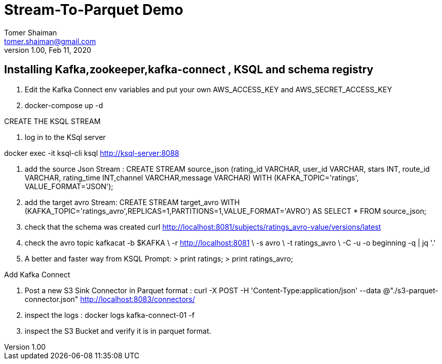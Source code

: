 = Stream-To-Parquet Demo
Tomer Shaiman <tomer.shaiman@gmail.com>
v1.00, Feb 11, 2020


== Installing Kafka,zookeeper,kafka-connect , KSQL and schema registry

1. Edit the Kafka Connect env variables and put your own AWS_ACCESS_KEY and AWS_SECRET_ACCESS_KEY
2. docker-compose up -d

==========================================
CREATE THE KSQL STREAM 
==========================================
1. log in to the KSql server

docker exec -it ksql-cli ksql http://ksql-server:8088

2. add the source Json Stream :
CREATE STREAM source_json (rating_id VARCHAR, user_id VARCHAR, stars INT, route_id VARCHAR, rating_time INT,channel VARCHAR,message VARCHAR) 
WITH (KAFKA_TOPIC='ratings', VALUE_FORMAT='JSON');

3. add the target avro Stream:
CREATE STREAM target_avro WITH (KAFKA_TOPIC='ratings_avro',REPLICAS=1,PARTITIONS=1,VALUE_FORMAT='AVRO') AS 
SELECT * FROM source_json;

4. check that the schema was created 
curl http://localhost:8081/subjects/ratings_avro-value/versions/latest   

5. check the avro topic 
kafkacat    -b $KAFKA    \
-r http://localhost:8081 \
-s avro                  \
-t ratings_avro          \
-C -u -o beginning  -q | jq '.'

6. A better and faster way from KSQL Prompt:
> print ratings;
> print ratings_avro;

==========================================
Add Kafka Connect 
==========================================
1. Post a new S3 Sink Connector in Parquet format :
curl -X POST -H 'Content-Type:application/json' --data @"./s3-parquet-connector.json" http://localhost:8083/connectors/ 

2. inspect the logs :
docker logs kafka-connect-01 -f 

3. inspect the S3 Bucket and verify it is in parquet format. 